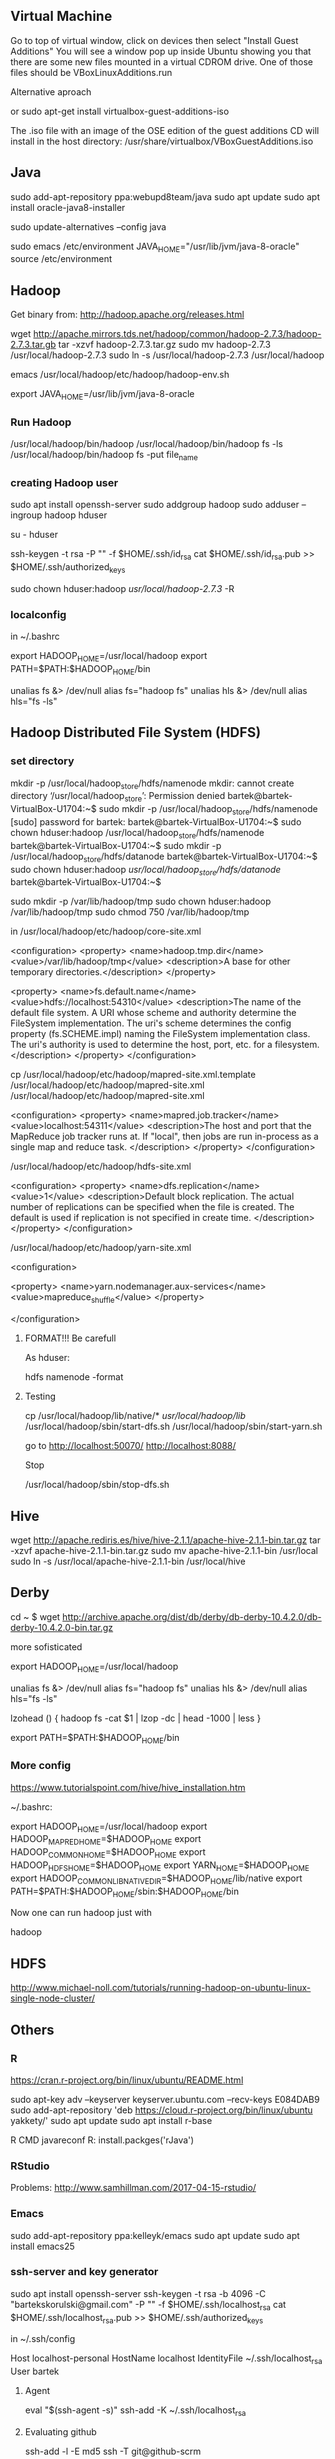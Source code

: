 ** Virtual Machine

Go to top of virtual window, click on devices then select "Install
Guest Additions" You will see a window pop up inside Ubuntu showing
you that there are some new files mounted in a virtual CDROM
drive. One of those files should be VBoxLinuxAdditions.run

**** Alternative aproach

or sudo apt-get install virtualbox-guest-additions-iso

The .iso file with an image of the OSE edition of the guest additions
CD will install in the host directory:
/usr/share/virtualbox/VBoxGuestAdditions.iso

** Java

sudo add-apt-repository ppa:webupd8team/java
sudo apt update
sudo apt install oracle-java8-installer

sudo update-alternatives --config java

sudo emacs /etc/environment
JAVA_HOME="/usr/lib/jvm/java-8-oracle"
source /etc/environment


** Hadoop

Get binary from:
http://hadoop.apache.org/releases.html

wget http://apache.mirrors.tds.net/hadoop/common/hadoop-2.7.3/hadoop-2.7.3.tar.gb
tar -xzvf hadoop-2.7.3.tar.gz
sudo mv hadoop-2.7.3 /usr/local/hadoop-2.7.3
sudo ln -s /usr/local/hadoop-2.7.3 /usr/local/hadoop

emacs /usr/local/hadoop/etc/hadoop/hadoop-env.sh
# The java implementation to use.
# export JAVA_HOME=${JAVA_HOME}
# export JAVA_HOME="/usr/lib/jvm/java-8-oracle/jre"
# export JAVA_HOME=$(readlink -f /usr/bin/java | sed "s:bin/java::")
export JAVA_HOME=/usr/lib/jvm/java-8-oracle


*** Run Hadoop

/usr/local/hadoop/bin/hadoop
/usr/local/hadoop/bin/hadoop fs -ls
/usr/local/hadoop/bin/hadoop fs -put file_name

*** creating Hadoop  user

sudo apt install openssh-server
sudo addgroup hadoop
sudo adduser --ingroup hadoop hduser

su - hduser

ssh-keygen -t rsa -P "" -f $HOME/.ssh/id_rsa
cat $HOME/.ssh/id_rsa.pub >> $HOME/.ssh/authorized_keys

sudo chown hduser:hadoop /usr/local/hadoop-2.7.3/ -R

*** localconfig

in ~/.bashrc

export HADOOP_HOME=/usr/local/hadoop
export PATH=$PATH:$HADOOP_HOME/bin
# Some convenient aliases and functions for running Hadoop-related commands
unalias fs &> /dev/null
alias fs="hadoop fs"
unalias hls &> /dev/null
alias hls="fs -ls"

** Hadoop Distributed File System (HDFS)

*** set directory

mkdir -p /usr/local/hadoop_store/hdfs/namenode
mkdir: cannot create directory ‘/usr/local/hadoop_store’: Permission denied
bartek@bartek-VirtualBox-U1704:~$ sudo mkdir -p /usr/local/hadoop_store/hdfs/namenode
[sudo] password for bartek: 
bartek@bartek-VirtualBox-U1704:~$ sudo chown hduser:hadoop /usr/local/hadoop_store/hdfs/namenode
bartek@bartek-VirtualBox-U1704:~$ sudo mkdir -p /usr/local/hadoop_store/hdfs/datanode
bartek@bartek-VirtualBox-U1704:~$ sudo chown hduser:hadoop /usr/local/hadoop_store/hdfs/datanode/
bartek@bartek-VirtualBox-U1704:~$ 


sudo mkdir -p /var/lib/hadoop/tmp
sudo chown hduser:hadoop /var/lib/hadoop/tmp
sudo chmod 750 /var/lib/hadoop/tmp

in /usr/local/hadoop/etc/hadoop/core-site.xml

<configuration>
<property>
  <name>hadoop.tmp.dir</name>
  <value>/var/lib/hadoop/tmp</value>
  <description>A base for other temporary directories.</description>
</property>

<property>
  <name>fs.default.name</name>
  <value>hdfs://localhost:54310</value>
  <description>The name of the default file system.  A URI whose
  scheme and authority determine the FileSystem implementation.  The
  uri's scheme determines the config property (fs.SCHEME.impl) naming
  the FileSystem implementation class.  The uri's authority is used to
  determine the host, port, etc. for a filesystem.</description>
</property>
</configuration>

cp /usr/local/hadoop/etc/hadoop/mapred-site.xml.template /usr/local/hadoop/etc/hadoop/mapred-site.xml
/usr/local/hadoop/etc/hadoop/mapred-site.xml

<configuration>
<property>
  <name>mapred.job.tracker</name>
  <value>localhost:54311</value>
  <description>The host and port that the MapReduce job tracker runs
  at.  If "local", then jobs are run in-process as a single map
  and reduce task.
  </description>
</property>
</configuration>

/usr/local/hadoop/etc/hadoop/hdfs-site.xml

<configuration>
<property>
  <name>dfs.replication</name>
  <value>1</value>
  <description>Default block replication.
  The actual number of replications can be specified when the file is created.
  The default is used if replication is not specified in create time.
  </description>
</property>
</configuration>


/usr/local/hadoop/etc/hadoop/yarn-site.xml

<configuration>

   <property> 
      <name>yarn.nodemanager.aux-services</name> 
      <value>mapreduce_shuffle</value> 
   </property>
   
</configuration>


**** FORMAT!!! Be carefull
As hduser:

hdfs namenode -format

**** Testing

cp /usr/local/hadoop/lib/native/* /usr/local/hadoop/lib/
/usr/local/hadoop/sbin/start-dfs.sh
/usr/local/hadoop/sbin/start-yarn.sh

go to
http://localhost:50070/
http://localhost:8088/

Stop

/usr/local/hadoop/sbin/stop-dfs.sh
** Hive

wget http://apache.rediris.es/hive/hive-2.1.1/apache-hive-2.1.1-bin.tar.gz
tar -xzvf apache-hive-2.1.1-bin.tar.gz
sudo mv apache-hive-2.1.1-bin /usr/local
sudo ln -s /usr/local/apache-hive-2.1.1-bin /usr/local/hive

** Derby

cd ~
$ wget http://archive.apache.org/dist/db/derby/db-derby-10.4.2.0/db-derby-10.4.2.0-bin.tar.gz

**** more sofisticated


# Set Hadoop-related environment variables
export HADOOP_HOME=/usr/local/hadoop

# Set JAVA_HOME (we will also configure JAVA_HOME directly for Hadoop later on)
# export JAVA_HOME=/usr/lib/jvm/java-6-sun

# Some convenient aliases and functions for running Hadoop-related commands
unalias fs &> /dev/null
alias fs="hadoop fs"
unalias hls &> /dev/null
alias hls="fs -ls"

# If you have LZO compression enabled in your Hadoop cluster and
# compress job outputs with LZOP (not covered in this tutorial):
# Conveniently inspect an LZOP compressed file from the command
# line; run via:
#
# $ lzohead /hdfs/path/to/lzop/compressed/file.lzo
#
# Requires installed 'lzop' command.
#
lzohead () {
    hadoop fs -cat $1 | lzop -dc | head -1000 | less
}

# Add Hadoop bin/ directory to PATH
export PATH=$PATH:$HADOOP_HOME/bin


*** More config



https://www.tutorialspoint.com/hive/hive_installation.htm

~/.bashrc:

export HADOOP_HOME=/usr/local/hadoop 
export HADOOP_MAPRED_HOME=$HADOOP_HOME 
export HADOOP_COMMON_HOME=$HADOOP_HOME 
export HADOOP_HDFS_HOME=$HADOOP_HOME 
export YARN_HOME=$HADOOP_HOME
export HADOOP_COMMON_LIB_NATIVE_DIR=$HADOOP_HOME/lib/native export
PATH=$PATH:$HADOOP_HOME/sbin:$HADOOP_HOME/bin

Now one can run hadoop just with 

hadoop

** HDFS

http://www.michael-noll.com/tutorials/running-hadoop-on-ubuntu-linux-single-node-cluster/
** Others

*** R

https://cran.r-project.org/bin/linux/ubuntu/README.html

sudo apt-key adv --keyserver keyserver.ubuntu.com --recv-keys E084DAB9
sudo add-apt-repository 'deb https://cloud.r-project.org/bin/linux/ubuntu yakkety/'
sudo apt update
sudo apt install r-base

R CMD javareconf 
R: install.packges('rJava')

*** RStudio

Problems:
http://www.samhillman.com/2017-04-15-rstudio/

*** Emacs

sudo add-apt-repository ppa:kelleyk/emacs
sudo apt update
sudo apt install emacs25

*** ssh-server and key generator

sudo apt install openssh-server
ssh-keygen -t rsa -b 4096 -C "bartekskorulski@gmail.com" -P "" -f $HOME/.ssh/localhost_rsa
cat $HOME/.ssh/localhost_rsa.pub >> $HOME/.ssh/authorized_keys

in ~/.ssh/config

Host localhost-personal
 HostName localhost
 IdentityFile ~/.ssh/localhost_rsa
 User bartek

**** Agent

eval "$(ssh-agent -s)"
ssh-add -K ~/.ssh/localhost_rsa

**** Evaluating github

ssh-add -l -E md5
ssh -T git@github-scrm


** Links

- https://www.tutorialspoint.com/hive/hive_installation.ATM


#HADOOP VARIABLES START                                                                                                                                       
export JAVA_HOME=/usr/lib/jvm/java-8-oracle
export HADOOP_INSTALL=/usr/local/hadoop
export PATH=$PATH:$HADOOP_INSTALL/bin
export PATH=$PATH:$HADOOP_INSTALL/sbin
export HADOOP_MAPRED_HOME=$HADOOP_INSTALL
export HADOOP_COMMON_HOME=$HADOOP_INSTALL
export HADOOP_HDFS_HOME=$HADOOP_INSTALL
export YARN_HOME=$HADOOP_INSTALL
export HADOOP_COMMON_LIB_NATIVE_DIR=$HADOOP_INSTALL/lib/native
export HADOOP_OPTS="-Djava.library.path=$HADOOP_INSTALL/lib"
#HADOOP VARIABLES END 

https://www.digitalocean.com/community/tutorials/how-to-install-hadoop-on-ubuntu-13-10


hdfs dfs -mkdir /input
hadoop fs -ls /
